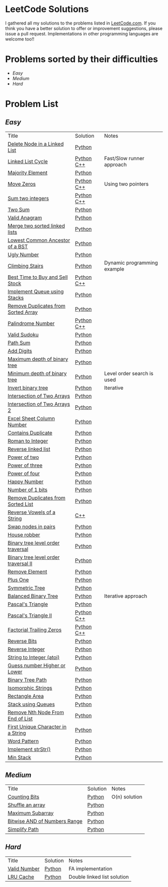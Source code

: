 * LeetCode Solutions [[https://img.shields.io/badge/language-Python-blue.svg][https://img.shields.io/badge/language-Python-blue.svg]] [[https://img.shields.io/badge/language-C%2B%2B-red.svg][https://img.shields.io/badge/language-C%2B%2B-red.svg]] [[https://img.shields.io/badge/progress-57%2F385-green.svg][https://img.shields.io/badge/progress-67%2F368-green.svg]]

I gathered all my solutions to the problems listed in [[http://leetcode.com][LeetCode.com]]. If you think you have a better solution to offer or improvement suggestions, please issue a pull request. Implementations in other programming languages are welcome too!!

* Problems sorted by their difficulties
- [[easy][Easy]]
- [[medium][Medium]]
- [[hard][Hard]]

* Problem List
** [[easy][Easy]]
| Title                              | Solution              | Notes                |
|[[https://leetcode.com/problems/delete-node-in-a-linked-list/][Delete Node in a Linked List]] | [[/easy/python/DeleteNodeLinkedList.py][Python]] |   |
|[[https://leetcode.com/problems/linked-list-cycle/][Linked List Cycle]] | [[/easy/python/LinkedListCycle.py][Python]]	[[/easy/cpp/LinkedListCycle.cpp][C++]] |Fast/Slow runner approach |
|[[https://leetcode.com/problems/majority-element/][Majority Element]] | [[/easy/python/MajorityElement.py][Python]] | |
|[[https://leetcode.com/problems/move-zeroes/][Move Zeros]] | [[/easy/python/MoveZeroes.py][Python]]   [[/easy/cpp/MoveZeroes.cpp][C++]] |Using two pointers|
|[[https://leetcode.com/problems/sum-of-two-integers/][Sum two integers]] | [[/easy/python/SumBinary.py][Python]]    [[/easy/cpp/SumBinary.cpp][C++]] | |
|[[https://leetcode.com/problems/two-sum/][Two Sum]] | [[/easy/python/TwoSum.py][Python]] | |
|[[https://leetcode.com/problems/valid-anagram/][Valid Anagram]] | [[/easy/python/ValidAnagram.py][Python]] | |
|[[https://leetcode.com/problems/merge-two-sorted-lists/][Merge two sorted linked lists]] | [[/easy/python/MergeTwoSorted.py][Python]] | |
|[[https://leetcode.com/problems/lowest-common-ancestor-of-a-binary-search-tree/][Lowest Common Ancestor of a BST]] | [[/easy/python/LCABinaryTree.py][Python]] | |
|[[https://leetcode.com/problems/ugly-number/][Ugly Number]] | [[/easy/python/UglyNumber.py][Python]] | |
|[[https://leetcode.com/problems/climbing-stairs/][Climbing Stairs]] | [[/easy/python/ClimbingStairs.py][Python]] | Dynamic programming example |
|[[https://leetcode.com/problems/best-time-to-buy-and-sell-stock/][Best Time to Buy and Sell Stock]] | [[/easy/python/MaxProfit.py][Python]]	[[/easy/cpp/MaxProfit.cpp][C++]] |  |
|[[https://leetcode.com/problems/implement-queue-using-stacks/][Implement Queue using Stacks]] | [[/easy/python/QueueUsingStacks.py][Python]] |  |
|[[https://leetcode.com/problems/remove-duplicates-from-sorted-array/][Remove Duplicates from Sorted Array]] | [[/easy/python/RemoveDuplicates.py][Python]] |  |
|[[https://leetcode.com/problems/palindrome-number/][Palindrome Number]] | [[/easy/python/PalindromeNumber.py][Python]]		[[/easy/cpp/PalindromeNumber.cpp][C++]] |  |
|[[https://leetcode.com/problems/valid-sudoku/][Valid Sudoku]] | [[/easy/python/ValidSudoku.py][Python]] |  |
|[[https://leetcode.com/problems/path-sum/][Path Sum]] | [[/easy/python/PathSum.py][Python]] |  |
|[[https://leetcode.com/problems/add-digits/][Add Digits]] | [[/easy/python/AddDigits.py][Python]] |  |
|[[https://leetcode.com/problems/maximum-depth-of-binary-tree/][Maximum depth of binary tree]] | [[/easy/python/MaxDepthBinaryTree.py][Python]] |  |
|[[https://leetcode.com/problems/minimum-depth-of-binary-tree/][Minimum depth of binary tree]] | [[/easy/python/MinDepthBinaryTree.py][Python]] | Level order search is used |
|[[https://leetcode.com/problems/invert-binary-tree/][Invert binary tree]] | [[/easy/python/InvertBinaryTree.py][Python]] | Iterative |
|[[https://leetcode.com/problems/intersection-of-two-arrays/][Intersection of Two Arrays]] | [[/easy/python/IntersectionOfArrays.py][Python]] |  |
|[[https://leetcode.com/problems/intersection-of-two-arrays-ii/][Intersection of Two Arrays 2]] | [[/easy/python/IntersectionOfArrays2.py][Python]] |  |
|[[https://leetcode.com/problems/excel-sheet-column-number/][Excel Sheet Column Number]] | [[/easy/python/ExcelColNumber.py][Python]] |  |
|[[https://leetcode.com/problems/contains-duplicate/][Contains Duplicate]] | [[/easy/python/ContainsDuplicate.py][Python]] |  |
|[[https://leetcode.com/problems/roman-to-integer/][Roman to Integer]] | [[/easy/python/RomanToInt.py][Python]] |  |
|[[https://leetcode.com/problems/reverse-linked-list/][Reverse linked list]] | [[/easy/python/ReverseLinkedList.py][Python]] |  |
|[[https://leetcode.com/problems/power-of-two/][Power of two]] | [[/easy/python/PowerOf2.py][Python]] |  |
|[[https://leetcode.com/problems/power-of-three/][Power of three]] | [[/easy/python/PowerOf3.py][Python]] |  |
|[[https://leetcode.com/problems/power-of-four/][Power of four]] | [[/easy/python/PowerOf4.py][Python]] |  |
|[[https://leetcode.com/problems/happy-number/][Happy Number]] | [[/easy/python/HappyNumber.py][Python]] |  |
|[[https://leetcode.com/problems/number-of-1-bits/][Number of 1 bits]] | [[/easy/python/NumberOf1Bits.py][Python]] |  |
|[[https://leetcode.com/problems/remove-duplicates-from-sorted-list/][Remove Duplicates from Sorted List]] | [[/easy/python/RemoveDuplicatesLinkedList.py][Python]] |  |
|[[https://leetcode.com/problems/reverse-vowels-of-a-string/][Reverse Vowels of a String]] | [[/easy/cpp/ReverseVowels.cpp][C++]] |  |
|[[https://leetcode.com/problems/swap-nodes-in-pairs/][Swap nodes in pairs]] | [[/easy/python/SwapNodesInPair.py][Python]] |  |
|[[https://leetcode.com/problems/house-robber/][House robber]] | [[/easy/python/HouseRobber.py][Python]] |  |
|[[https://leetcode.com/problems/binary-tree-level-order-traversal/][Binary tree level order traversal]] | [[/easy/python/BTLevelOrderTraversal.py][Python]] |  |
|[[https://leetcode.com/problems/binary-tree-level-order-traversal-ii/][Binary tree level order traversal II]] | [[/easy/python/BTLevelOrderTraversal2.py][Python]] |  |
|[[https://leetcode.com/problems/remove-element/][Remove Element]] | [[/easy/python/RemoveElement.py][Python]] |  |
|[[https://leetcode.com/problems/plus-one/][Plus One]] | [[/easy/python/PlusOne.py][Python]] |  |
|[[https://leetcode.com/problems/symmetric-tree/][Symmetric Tree]] | [[/easy/python/SymmetricTree.py][Python]] |  |
|[[https://leetcode.com/problems/balanced-binary-tree/][Balanced Binary Tree]] | [[/easy/python/BalancedTree.py][Python]] | Iterative approach  |
|[[https://leetcode.com/problems/pascals-triangle/][Pascal's Triangle]] | [[/easy/python/PascalsTriangle.py][Python]] | |
|[[https://leetcode.com/problems/pascals-triangle-ii/][Pascal's Triangle II]] | [[/easy/python/PascalsTriangle2.py][Python]]	[[/easy/cpp/PascalsTriangle2.cpp][C++]]	 | |
|[[https://leetcode.com/problems/factorial-trailing-zeroes/][Factorial Trailing Zeros]] | [[/easy/python/TrailingZeros.py][Python]]		[[/easy/cpp/TrailingZeroes.cpp][C++]] | |
|[[https://leetcode.com/problems/reverse-bits/][Reverse Bits]] | [[/easy/python/ReverseBits.py][Python]] | |
|[[https://leetcode.com/problems/reverse-integer/][Reverse Integer]] | [[/easy/python/ReverseInteger.py][Python]] | |
|[[https://leetcode.com/problems/string-to-integer-atoi/][String to Integer (atoi)]] | [[/easy/python/atoi.py][Python]] | |
|[[https://leetcode.com/problems/guess-number-higher-or-lower/][Guess number Higher or Lower]] | [[/easy/python/GuessNumber.py][Python]] | |
|[[https://leetcode.com/problems/binary-tree-paths/][Binary Tree Path]] | [[/easy/python/BinaryTreePath.py][Python]] | |
|[[https://leetcode.com/problems/isomorphic-strings/][Isomorphic Strings]] | [[/easy/python/Isomorphic.py][Python]] | |
|[[https://leetcode.com/problems/rectangle-area/][Rectangle Area]] | [[/easy/python/RectangleArea.py][Python]] | |
|[[https://leetcode.com/problems/implement-stack-using-queues/][Stack using Queues]] | [[/easy/python/StackUsingQueues.py][Python]] | |
|[[https://leetcode.com/problems/remove-nth-node-from-end-of-list/][Remove Nth Node From End of List]] | [[/easy/python/RemoveNthNode.py][Python]] | |
|[[https://leetcode.com/problems/first-unique-character-in-a-string/][First Unique Character in a String]] | [[/easy/python/FirstUniqueChar.py][Python]] | |
|[[https://leetcode.com/problems/word-pattern/][Word Pattern]] | [[/easy/python/WordPattern.py][Python]] | |
|[[https://leetcode.com/problems/implement-strstr/][Implement strStr()]] | [[/easy/python/strStr.py][Python]] | |
|[[https://leetcode.com/problems/min-stack/][Min Stack]] | [[/easy/python/MinStack.py][Python]] | |

** [[medium][Medium]]
| Title                              | Solution              | Notes                |
|[[https://leetcode.com/problems/counting-bits/][Counting Bits]] | [[/medium/python/CountingBits.py][Python]] | O(n) solution |
|[[https://leetcode.com/problems/shuffle-an-array/][Shuffle an array]] | [[/medium/python/ShuffleArray.py][Python]] | |
|[[https://leetcode.com/problems/maximum-subarray/][Maximum Subarray]] | [[/medium/python/MaxSubarray.py][Python]] | |
|[[https://leetcode.com/problems/bitwise-and-of-numbers-range/][Bitwise AND of Numbers Range]] | [[/medium/python/BitwiseNumberRange.py][Python]] | |
|[[https://leetcode.com/problems/simplify-path/][Simplify Path]] | [[/medium/python/SimplifyPath.py][Python]] | |

** [[hard][Hard]]
| Title                              | Solution              | Notes                |
|[[https://leetcode.com/problems/valid-number/][Valid Number]] | [[/hard/python/ValidNumber.py][Python]] | FA implementation |
|[[https://leetcode.com/problems/lru-cache/][LRU Cache]] | [[/hard/python/LRUCache.py][Python]] | Double linked list solution |